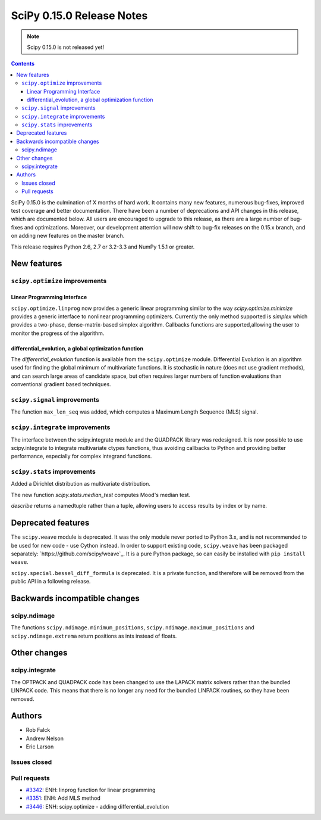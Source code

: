 ==========================
SciPy 0.15.0 Release Notes
==========================

.. note:: Scipy 0.15.0 is not released yet!

.. contents::

SciPy 0.15.0 is the culmination of X months of hard work. It contains
many new features, numerous bug-fixes, improved test coverage and
better documentation.  There have been a number of deprecations and
API changes in this release, which are documented below.  All users
are encouraged to upgrade to this release, as there are a large number
of bug-fixes and optimizations.  Moreover, our development attention
will now shift to bug-fix releases on the 0.15.x branch, and on adding
new features on the master branch.

This release requires Python 2.6, 2.7 or 3.2-3.3 and NumPy 1.5.1 or greater.


New features
============

``scipy.optimize`` improvements
-------------------------------

Linear Programming Interface
````````````````````````````

``scipy.optimize.linprog`` now provides a generic
linear programming similar to the way `scipy.optimize.minimize`
provides a generic interface to nonlinear programming optimizers.
Currently the only method supported is *simplex* which provides
a two-phase, dense-matrix-based simplex algorithm. Callbacks
functions are supported,allowing the user to monitor the progress
of the algorithm.

differential_evolution, a global optimization function
``````````````````````````````````````````````````````

The `differential_evolution` function is available from the ``scipy.optimize``
module.  Differential Evolution is an algorithm used for finding the global
minimum of multivariate functions. It is stochastic in nature (does not use
gradient methods), and can search large areas of candidate space, but often
requires larger numbers of function evaluations than conventional gradient
based techniques.

``scipy.signal`` improvements
-----------------------------
The function ``max_len_seq`` was added, which computes a Maximum
Length Sequence (MLS) signal.

``scipy.integrate`` improvements
--------------------------------
The interface between the scipy.integrate module and the QUADPACK library was 
redesigned. It is now possible to use scipy.integrate to integrate 
multivariate ctypes functions, thus avoiding callbacks to Python and providing 
better performance, especially for complex integrand functions.

``scipy.stats`` improvements
----------------------------
Added a Dirichlet distribution as multivariate distribution.

The new function `scipy.stats.median_test` computes Mood's median test.

`describe` returns a namedtuple rather than a tuple, allowing users to access
results by index or by name.


Deprecated features
===================

The ``scipy.weave`` module is deprecated.  It was the only module never ported
to Python 3.x, and is not recommended to be used for new code - use Cython
instead.  In order to support existing code, ``scipy.weave`` has been packaged
separately: `https://github.com/scipy/weave`_.  It is a pure Python package, so
can easily be installed with ``pip install weave``.

``scipy.special.bessel_diff_formula`` is deprecated.  It is a private function,
and therefore will be removed from the public API in a following release.


Backwards incompatible changes
==============================

scipy.ndimage
-------------

The functions ``scipy.ndimage.minimum_positions``,
``scipy.ndimage.maximum_positions`` and ``scipy.ndimage.extrema`` return
positions as ints instead of floats.


Other changes
=============

scipy.integrate
---------------

The OPTPACK and QUADPACK code has been changed to use the LAPACK matrix
solvers rather than the bundled LINPACK code. This means that there is no
longer any need for the bundled LINPACK routines, so they have been removed.

Authors
=======

* Rob Falck
* Andrew Nelson
* Eric Larson

Issues closed
-------------


Pull requests
-------------

- `#3342 <https://github.com/scipy/scipy/pull/3342>`__: ENH: linprog function for linear programming
- `#3351 <https://github.com/scipy/scipy/pull/3351>`__: ENH: Add MLS method
- `#3446 <https://github.com/scipy/scipy/pull/3446>`__: ENH: scipy.optimize - adding differential_evolution

